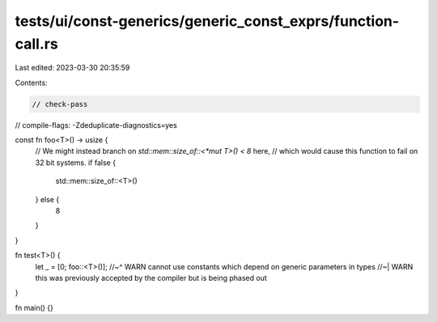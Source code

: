 tests/ui/const-generics/generic_const_exprs/function-call.rs
============================================================

Last edited: 2023-03-30 20:35:59

Contents:

.. code-block:: rs

    // check-pass
// compile-flags: -Zdeduplicate-diagnostics=yes

const fn foo<T>() -> usize {
    // We might instead branch on `std::mem::size_of::<*mut T>() < 8` here,
    // which would cause this function to fail on 32 bit systems.
    if false {
        std::mem::size_of::<T>()
    } else {
        8
    }
}

fn test<T>() {
    let _ = [0; foo::<T>()];
    //~^ WARN cannot use constants which depend on generic parameters in types
    //~| WARN this was previously accepted by the compiler but is being phased out
}

fn main() {}


